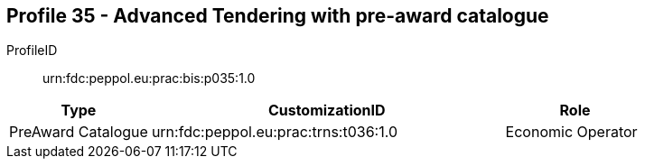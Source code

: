 
== Profile 35 - Advanced Tendering with pre-award catalogue

ProfileID::
urn:fdc:peppol.eu:prac:bis:p035:1.0

[cols="2,5,2", options="header"]
|===
| Type
| CustomizationID
| Role

| PreAward Catalogue
| urn:fdc:peppol.eu:prac:trns:t036:1.0
| Economic Operator
|===
